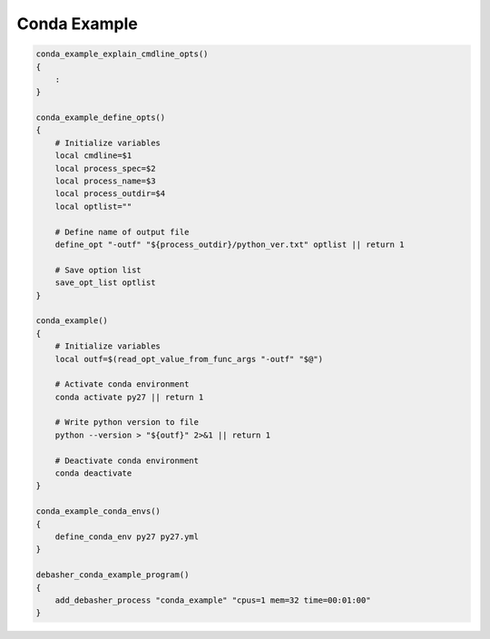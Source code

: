 Conda Example
^^^^^^^^^^^^^

.. code-block:: bash

    conda_example_explain_cmdline_opts()
    {
        :
    }

    conda_example_define_opts()
    {
        # Initialize variables
        local cmdline=$1
        local process_spec=$2
        local process_name=$3
        local process_outdir=$4
        local optlist=""

        # Define name of output file
        define_opt "-outf" "${process_outdir}/python_ver.txt" optlist || return 1

        # Save option list
        save_opt_list optlist
    }

    conda_example()
    {
        # Initialize variables
        local outf=$(read_opt_value_from_func_args "-outf" "$@")

        # Activate conda environment
        conda activate py27 || return 1

        # Write python version to file
        python --version > "${outf}" 2>&1 || return 1

        # Deactivate conda environment
        conda deactivate
    }

    conda_example_conda_envs()
    {
        define_conda_env py27 py27.yml
    }

    debasher_conda_example_program()
    {
        add_debasher_process "conda_example" "cpus=1 mem=32 time=00:01:00"
    }
